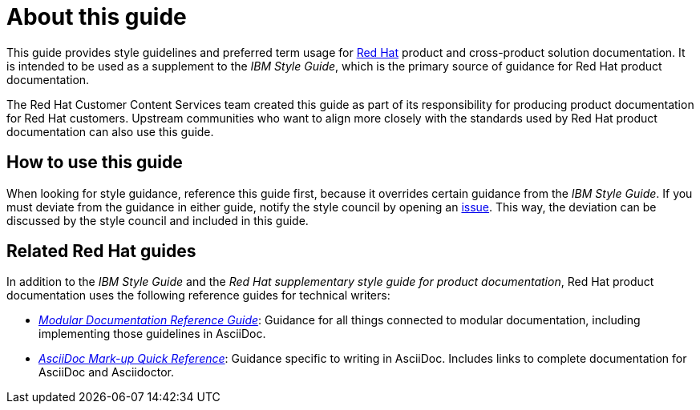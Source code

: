 = About this guide

This guide provides style guidelines and preferred term usage for link:https://www.redhat.com/[Red Hat] product and cross-product solution documentation. It is intended to be used as a supplement to the _IBM Style Guide_, which is the primary source of guidance for Red Hat product documentation.

The Red Hat Customer Content Services team created this guide as part of its responsibility for producing product documentation for Red Hat customers. Upstream communities who want to align more closely with the standards used by Red Hat product documentation can also use this guide. 

== How to use this guide

When looking for style guidance, reference this guide first, because it overrides certain guidance from the _IBM Style Guide_. If you must deviate from the guidance in either guide, notify the style council by opening an link:https://github.com/redhat-documentation/doc-style/issues[issue]. This way, the deviation can be discussed by the style council and included in this guide.

== Related Red Hat guides

In addition to the _IBM Style Guide_ and the _Red Hat supplementary style guide for product documentation_, Red Hat product documentation uses the following reference guides for technical writers:

* _link:https://redhat-documentation.github.io/modular-docs/[Modular Documentation Reference Guide]_: Guidance for all things connected to modular documentation, including implementing those guidelines in AsciiDoc. 
* _link:https://redhat-documentation.github.io/asciidoc-markup-conventions/[AsciiDoc Mark-up Quick Reference]_: Guidance specific to writing in AsciiDoc. Includes links to complete documentation for AsciiDoc and Asciidoctor.
